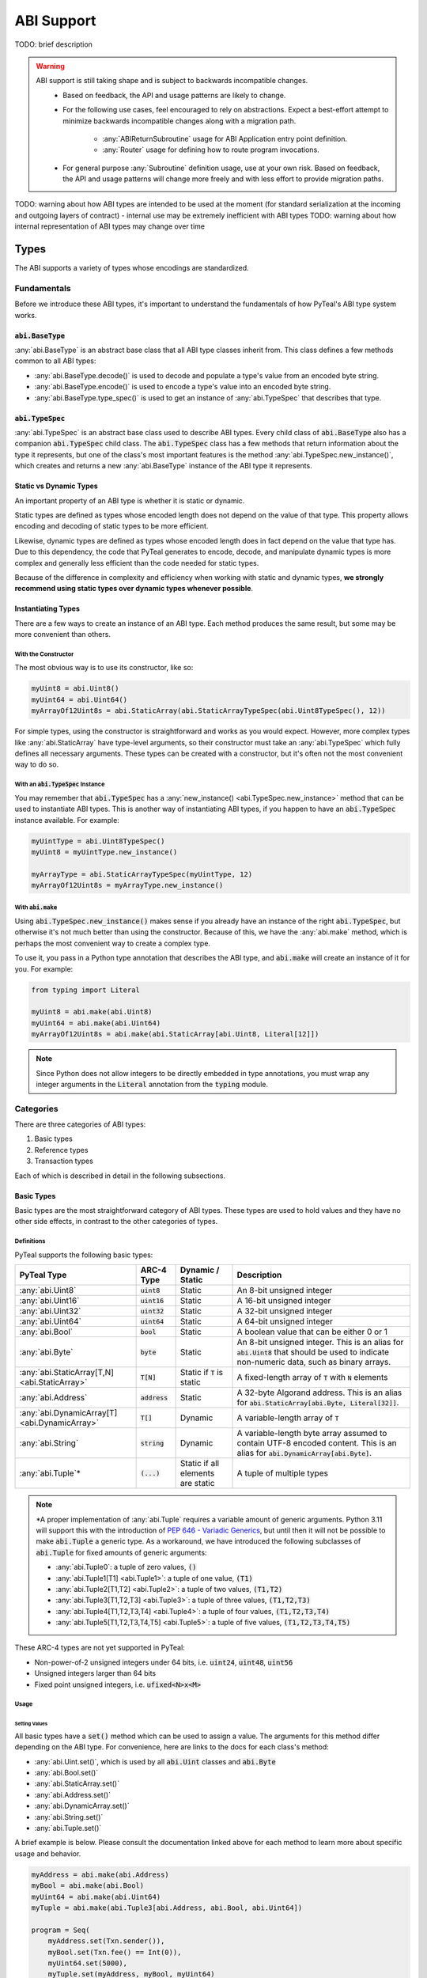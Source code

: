 .. _abi:

ABI Support
===========

TODO: brief description

.. warning::
  ABI support is still taking shape and is subject to backwards incompatible changes.
    * Based on feedback, the API and usage patterns are likely to change.
    * For the following use cases, feel encouraged to rely on abstractions.  Expect a best-effort attempt to minimize backwards incompatible changes along with a migration path.

       * :any:`ABIReturnSubroutine` usage for ABI Application entry point definition.

       * :any:`Router` usage for defining how to route program invocations.
    * For general purpose :any:`Subroutine` definition usage, use at your own risk.  Based on feedback, the API and usage patterns will change more freely and with less effort to provide migration paths.

TODO: warning about how ABI types are intended to be used at the moment (for standard serialization at the incoming and outgoing layers of contract) - internal use may be extremely inefficient with ABI types
TODO: warning about how internal representation of ABI types may change over time

Types
------

The ABI supports a variety of types whose encodings are standardized.

Fundamentals
~~~~~~~~~~~~

Before we introduce these ABI types, it's important to understand the fundamentals of how PyTeal's ABI type system works.

:code:`abi.BaseType`
^^^^^^^^^^^^^^^^^^^^

:any:`abi.BaseType` is an abstract base class that all ABI type classes inherit from. This class defines a few methods common to all ABI types:

* :any:`abi.BaseType.decode()` is used to decode and populate a type's value from an encoded byte string.
* :any:`abi.BaseType.encode()` is used to encode a type's value into an encoded byte string.
* :any:`abi.BaseType.type_spec()` is used to get an instance of :any:`abi.TypeSpec` that describes that type.

:code:`abi.TypeSpec`
^^^^^^^^^^^^^^^^^^^^

:any:`abi.TypeSpec` is an abstract base class used to describe ABI types. Every child class of :code:`abi.BaseType` also has a companion :code:`abi.TypeSpec` child class. The :code:`abi.TypeSpec` class has a few methods that return information about the type it represents, but one of the class's most important features is the method :any:`abi.TypeSpec.new_instance()`, which creates and returns a new :any:`abi.BaseType` instance of the ABI type it represents.

Static vs Dynamic Types
^^^^^^^^^^^^^^^^^^^^^^^

An important property of an ABI type is whether it is static or dynamic.

Static types are defined as types whose encoded length does not depend on the value of that type. This property allows encoding and decoding of static types to be more efficient.

Likewise, dynamic types are defined as types whose encoded length does in fact depend on the value that type has. Due to this dependency, the code that PyTeal generates to encode, decode, and manipulate dynamic types is more complex and generally less efficient than the code needed for static types.

Because of the difference in complexity and efficiency when working with static and dynamic types, **we strongly recommend using static types over dynamic types whenever possible**.

Instantiating Types
^^^^^^^^^^^^^^^^^^^

There are a few ways to create an instance of an ABI type. Each method produces the same result, but some may be more convenient than others.

With the Constructor
""""""""""""""""""""""

The most obvious way is to use its constructor, like so:

.. code-block:: python

    myUint8 = abi.Uint8()
    myUint64 = abi.Uint64()
    myArrayOf12Uint8s = abi.StaticArray(abi.StaticArrayTypeSpec(abi.Uint8TypeSpec(), 12))

For simple types, using the constructor is straightforward and works as you would expect. However, more complex types like :any:`abi.StaticArray` have type-level arguments, so their constructor must take an :any:`abi.TypeSpec` which fully defines all necessary arguments. These types can be created with a constructor, but it's often not the most convenient way to do so.

With an :code:`abi.TypeSpec` Instance
""""""""""""""""""""""""""""""""""""""

You may remember that :code:`abi.TypeSpec` has a :any:`new_instance() <abi.TypeSpec.new_instance>` method that can be used to instantiate ABI types. This is another way of instantiating ABI types, if you happen to have an :code:`abi.TypeSpec` instance available. For example:

.. code-block:: python

    myUintType = abi.Uint8TypeSpec()
    myUint8 = myUintType.new_instance()

    myArrayType = abi.StaticArrayTypeSpec(myUintType, 12)
    myArrayOf12Uint8s = myArrayType.new_instance()

With :code:`abi.make`
"""""""""""""""""""""

Using :code:`abi.TypeSpec.new_instance()` makes sense if you already have an instance of the right :code:`abi.TypeSpec`, but otherwise it's not much better than using the constructor. Because of this, we have the :any:`abi.make` method, which is perhaps the most convenient way to create a complex type.

To use it, you pass in a Python type annotation that describes the ABI type, and :code:`abi.make` will create an instance of it for you. For example:

.. code-block:: python

    from typing import Literal

    myUint8 = abi.make(abi.Uint8)
    myUint64 = abi.make(abi.Uint64)
    myArrayOf12Uint8s = abi.make(abi.StaticArray[abi.Uint8, Literal[12]])

.. note::
    Since Python does not allow integers to be directly embedded in type annotations, you must wrap any integer arguments in the :code:`Literal` annotation from the :code:`typing` module.

Categories
~~~~~~~~~~

There are three categories of ABI types:

1. Basic types
2. Reference types
3. Transaction types

Each of which is described in detail in the following subsections.

Basic Types
^^^^^^^^^^^^^^^^^^^^^^^^

Basic types are the most straightforward category of ABI types. These types are used to hold values and they have no other side effects, in contrast to the other categories of types.

Definitions
"""""""""""""""""""""

PyTeal supports the following basic types:

============================================== ====================== ================================= =======================================================================================================================================================
PyTeal Type                                    ARC-4 Type             Dynamic / Static                  Description
============================================== ====================== ================================= =======================================================================================================================================================
:any:`abi.Uint8`                               :code:`uint8`          Static                            An 8-bit unsigned integer
:any:`abi.Uint16`                              :code:`uint16`         Static                            A 16-bit unsigned integer
:any:`abi.Uint32`                              :code:`uint32`         Static                            A 32-bit unsigned integer
:any:`abi.Uint64`                              :code:`uint64`         Static                            A 64-bit unsigned integer
:any:`abi.Bool`                                :code:`bool`           Static                            A boolean value that can be either 0 or 1
:any:`abi.Byte`                                :code:`byte`           Static                            An 8-bit unsigned integer. This is an alias for :code:`abi.Uint8` that should be used to indicate non-numeric data, such as binary arrays.
:any:`abi.StaticArray[T,N] <abi.StaticArray>`  :code:`T[N]`           Static if :code:`T` is static     A fixed-length array of :code:`T` with :code:`N` elements
:any:`abi.Address`                             :code:`address`        Static                            A 32-byte Algorand address. This is an alias for :code:`abi.StaticArray[abi.Byte, Literal[32]]`.
:any:`abi.DynamicArray[T] <abi.DynamicArray>`  :code:`T[]`            Dynamic                           A variable-length array of :code:`T`
:any:`abi.String`                              :code:`string`         Dynamic                           A variable-length byte array assumed to contain UTF-8 encoded content. This is an alias for :code:`abi.DynamicArray[abi.Byte]`.
:any:`abi.Tuple`\*                             :code:`(...)`          Static if all elements are static A tuple of multiple types
============================================== ====================== ================================= =======================================================================================================================================================

.. note::
    \*A proper implementation of :any:`abi.Tuple` requires a variable amount of generic arguments. Python 3.11 will support this with the introduction of `PEP 646 - Variadic Generics <https://peps.python.org/pep-0646/>`_, but until then it will not be possible to make :code:`abi.Tuple` a generic type. As a workaround, we have introduced the following subclasses of :code:`abi.Tuple` for fixed amounts of generic arguments:

    * :any:`abi.Tuple0`: a tuple of zero values, :code:`()`
    * :any:`abi.Tuple1[T1] <abi.Tuple1>`: a tuple of one value, :code:`(T1)`
    * :any:`abi.Tuple2[T1,T2] <abi.Tuple2>`: a tuple of two values, :code:`(T1,T2)`
    * :any:`abi.Tuple3[T1,T2,T3] <abi.Tuple3>`: a tuple of three values, :code:`(T1,T2,T3)`
    * :any:`abi.Tuple4[T1,T2,T3,T4] <abi.Tuple4>`: a tuple of four values, :code:`(T1,T2,T3,T4)`
    * :any:`abi.Tuple5[T1,T2,T3,T4,T5] <abi.Tuple5>`: a tuple of five values, :code:`(T1,T2,T3,T4,T5)`

These ARC-4 types are not yet supported in PyTeal:

* Non-power-of-2 unsigned integers under 64 bits, i.e. :code:`uint24`, :code:`uint48`, :code:`uint56`
* Unsigned integers larger than 64 bits
* Fixed point unsigned integers, i.e. :code:`ufixed<N>x<M>`

Usage
"""""""""""""""""""""

Setting Values
''''''''''''''''

All basic types have a :code:`set()` method which can be used to assign a value. The arguments for this method differ depending on the ABI type. For convenience, here are links to the docs for each class's method:

* :any:`abi.Uint.set()`, which is used by all :code:`abi.Uint` classes and :code:`abi.Byte`
* :any:`abi.Bool.set()`
* :any:`abi.StaticArray.set()`
* :any:`abi.Address.set()`
* :any:`abi.DynamicArray.set()`
* :any:`abi.String.set()`
* :any:`abi.Tuple.set()`

A brief example is below. Please consult the documentation linked above for each method to learn more about specific usage and behavior.

.. code-block:: python

    myAddress = abi.make(abi.Address)
    myBool = abi.make(abi.Bool)
    myUint64 = abi.make(abi.Uint64)
    myTuple = abi.make(abi.Tuple3[abi.Address, abi.Bool, abi.Uint64])

    program = Seq(
        myAddress.set(Txn.sender()),
        myBool.set(Txn.fee() == Int(0)),
        myUint64.set(5000),
        myTuple.set(myAddress, myBool, myUint64)
    )

Getting Values
''''''''''''''''''''''

All basic types that represent a single value have a :code:`get()` method, which can be used to extract that value. The supported types and methods are:

* :any:`abi.Uint.get()`, which is used by all :code:`abi.Uint` classes and :code:`abi.Byte`
* :any:`abi.Bool.get()`
* :any:`abi.Address.get()`
* :any:`abi.String.get()`

A brief example is below. Please consult the documentation linked above for each method to learn more about specific usage and behavior.

.. code-block:: python

    @Subroutine(TealType.uint64)
    def minimum(a: abi.Uint64, b: abi.Uint64) -> Expr:
        """Return the minimum value of the two arguments."""
        return (
            If(a.get() < b.get())
            .Then(a.get())
            .Else(b.get())
        )

Getting Values at Indexes
''''''''''''''''''''''''''

The types :code:`abi.StaticArray`, :code:`abi.Address`, :code:`abi.DynamicArray`, :code:`abi.String`, and :code:`abi.Tuple` are compound types, meaning they contain other types whose values can be extracted. The :code:`__getitem__` method, accessible by using square brackets to "index into" an object, can be used to extract these values.

The supported methods are:

* :any:`abi.StaticArray.__getitem__`, used for :code:`abi.StaticArray` and :code:`abi.Address`
* :any:`abi.Array.__getitem__`, used for :code:`abi.DynamicArray` and :code:`abi.String`
* :any:`abi.Tuple.__getitem__`

Be aware that these methods return a :code:`ComputedValue`, TODO link to Computed Value section

A brief example is below. Please consult the documentation linked above for each method to learn more about specific usage and behavior.

.. code-block:: python

    @Subroutine(TealType.none)
    def ensure_all_values_greater_than_5(array: abi.StaticArray[abi.Uint64, L[10]]) -> Expr:
        """This subroutine asserts that every value in the input array is greater than 5."""
        i = ScratchVar(TealType.uint64)
        return For(
            i.store(Int(0)), i.load() < array.length(), i.store(i.load() + Int(1))
        ).Do(
            array[i.load()].use(lambda value: Assert(value.get() > Int(5)))
        )

Limitations
"""""""""""""""""""""

TODO: explain type size limitations

Reference Types
^^^^^^^^^^^^^^^^^^^^^^^^

Some AVM operations require specific values to be placed in the "foreign arrays" of the app call transaction. Reference types allow methods to describe these requirements.

Reference types are only valid in the arguments of a method. They may not appear in a method's return value in any form.

Definitions
""""""""""""""""""""""""""""""""""""""""""

PyTeal supports the following reference types:

====================== ====================== ================ =======================================================================================================================================================
PyTeal Type            ARC-4 Type             Dynamic / Static Description
====================== ====================== ================ =======================================================================================================================================================
:any:`abi.Account`     :code:`account`        Static           Represents an additional account that the current transaction can access, stored in the :any:`Txn.accounts <TxnObject.accounts>` array
:any:`abi.Asset`       :code:`asset`          Static           Represents an additional asset that the current transaction can access, stored in the :any:`Txn.assets <TxnObject.assets>` array
:any:`abi.Application` :code:`application`    Static           Represents an additional application that the current transaction can access, stored in the :any:`Txn.applications <TxnObject.applications>` array
====================== ====================== ================ =======================================================================================================================================================

These types all inherit from the abstract class :any:`abi.ReferenceType`.

Usage
""""""""""""""""""""""""""""""""""""""""""

Getting Referenced Indexes
''''''''''''''''''''''''''

Because reference types represent values placed into one of the transaction's foreign arrays, each reference type value is associated with a specific index into the appropriate array.

All reference types implement the method :any:`abi.ReferenceType.referenced_index()` which can be used to access this index.

A brief example is below:

.. code-block:: python

    @Subroutine(TealType.none)
    def referenced_index_example(
        account: abi.Account, asset: abi.Asset, app: abi.Application
    ) -> Expr:
        return Seq(
            # The accounts array has Txn.accounts.length() + 1 elements in it (the +1 is the txn sender)
            Assert(account.referenced_index() <= Txn.accounts.length()),
            # The assets array has Txn.assets.length() elements in it
            Assert(asset.referenced_index() < Txn.assets.length()),
            # The applications array has Txn.applications.length() + 1 elements in it (the +1 is the current app)
            Assert(app.referenced_index() <= Txn.applications.length()),
        )

Getting Referenced Values
''''''''''''''''''''''''''

Perhaps more important than the index of a referenced type is its value. Depending on the reference type, there are different methods available to obtain the value being referenced:

* :any:`abi.Account.address()`
* :any:`abi.Asset.asset_id()`
* :any:`abi.Application.application_id()`

A brief example is below:

.. code-block:: python

    @Subroutine(TealType.none)
    def send_inner_txns(
        receiver: abi.Account, asset_to_transfer: abi.Asset, app_to_call: abi.Application
    ) -> Expr:
        return Seq(
            InnerTxnBuilder.Begin(),
            InnerTxnBuilder.SetFields(
                {
                    TxnField.type_enum: TxnType.AssetTransfer,
                    TxnField.receiver: receiver.address(),
                    TxnField.xfer_asset: asset_to_transfer.asset_id(),
                    TxnField.amount: Int(1_000_000),
                }
            ),
            InnerTxnBuilder.Submit(),
            InnerTxnBuilder.Begin(),
            InnerTxnBuilder.SetFields(
                {
                    TxnField.type_enum: TxnType.ApplicationCall,
                    TxnField.application_id: app_to_call.application_id(),
                    Txn.application_args: [Bytes("hello")],
                }
            ),
            InnerTxnBuilder.Submit(),
        )

Accessing Parameters of Referenced Values
''''''''''''''''''''''''''''''''''''''''''

Reference types allow the program to access more information about them. Each reference type has a :code:`params()` method which can be used to access that object's parameters. These methods are listed below:

* :any:`abi.Account.params()` returns an :any:`AccountParamObject`
* :any:`abi.Asset.params()` returns an :any:`AssetParamObject`
* :any:`abi.Application.params()` returns an :any:`AppParamObject`

These method are provided for convenience. They expose the same properties accessible from the :any:`AccountParam`, :any:`AssetParam`, and :any:`AppParam` classes.

A brief example is below:

.. code-block:: python

    @Subroutine(TealType.none)
    def referenced_params_example(
        account: abi.Account, asset: abi.Asset, app: abi.Application
    ) -> Expr:
        return Seq(
            account.params().auth_address().outputReducer(
                lambda value, has_value: Assert(And(has_value, value == Global.zero_address()))
            ),
            asset.params().total().outputReducer(
                lambda value, has_value: Assert(And(has_value, value == Int(1)))
            ),
            app.params().creator_address().outputReducer(
                lambda value, has_value: Assert(And(has_value, value == Txn.sender()))
            )
        )

.. note::
    All returned parameters are instances of :any:`MaybeValue`.

Accessing Asset Holdings
''''''''''''''''''''''''

Similar to the parameters above, asset holding properties can be accessed using one of the following methods:

* :any:`abi.Account.asset_holding()`: given an asset, returns an :any:`AssetHoldingObject`
* :any:`abi.Asset.holding()`: given an account, returns an :any:`AssetHoldingObject`

These method are provided for convenience. They expose the same properties accessible from the :any:`AssetHolding` class.

A brief example is below:

.. code-block:: python

    @Subroutine(TealType.none)
    def ensure_asset_balance_is_nonzero(account: abi.Account, asset: abi.Asset) -> Expr:
        return Seq(
            account.asset_holding(asset)
            .balance()
            .outputReducer(lambda value, has_value: Assert(And(has_value, value > Int(0)))),
            # this check is equivalent
            asset.holding(account)
            .balance()
            .outputReducer(lambda value, has_value: Assert(And(has_value, value > Int(0)))),
        )

Limitations
""""""""""""""""""""""""""""""""""""""""""

TODO: explain limitations, such as can't be created directly, or used as method return value

Transaction Types
^^^^^^^^^^^^^^^^^^^^^^^^

TODO: brief description

Definitions
""""""""""""""""""""""""""""""""""""""""""

PyTeal supports the following transaction types:

=================================== ====================== ================ =======================================================================================================================================================
PyTeal Type                         ARC-4 Type             Dynamic / Static Description
=================================== ====================== ================ =======================================================================================================================================================
:any:`abi.Transaction`              :code:`txn`            Static           A catch-all for any transaction type
:any:`abi.PaymentTransaction`       :code:`pay`            Static           A payment transaction
:any:`abi.KeyRegisterTransaction`   :code:`keyreg`         Static           A key registration transaction
:any:`abi.AssetConfigTransaction`   :code:`acfg`           Static           An asset configuration transaction
:any:`abi.AssetTransferTransaction` :code:`axfer`          Static           An asset transfer transaction
:any:`abi.AssetFreezeTransaction`   :code:`afrz`           Static           An asset freeze transaction
:any:`abi.AssetTransferTransaction` :code:`appl`           Static           An application call transaction
=================================== ====================== ================ =======================================================================================================================================================

Usage
""""""""""""""""""""""""""""""""""""""""""

TODO: explain usage and show examples

Limitations
""""""""""""""""""""""""""""""""""""""""""

TODO: explain limitations, such as can't be created directly, used as method return value, or embedded in other types

Computed Values
~~~~~~~~~~~~~~~~~

TODO: explain what ComputedValue is, where it appears, how to use it, and why it's necessary

Subroutines with ABI Types
--------------------------

TODO: brief description

ABI Arguments with the Subroutine decorator
~~~~~~~~~~~~~~~~~~~~~~~~~~~~~~~~~~~~~~~~~~~~~~~~~~~

TODO: brief description

Definition
~~~~~~~~~~~~~~~~~

TODO: explain how to create a subroutine with the existing Subroutine decorator and ABI arguments

Usage
~~~~~~~~~~~~~~~~~

TODO: explain how to call a subroutine with ABI arguments

ABIReturnSubroutine
~~~~~~~~~~~~~~~~~~~~~~~~~~~~~~~~~~

.. warning::
  :any:`ABIReturnSubroutine` is still taking shape and is subject to backwards incompatible changes.

  * For ABI Application entry point definition, feel encouraged to use :any:`ABIReturnSubroutine`.  Expect a best-effort attempt to minimize backwards incompatible changes along with a migration path.
  * For general purpose usage, use at your own risk.  Based on feedback, the API and usage patterns will change more freely and with less effort to provide migration paths.

TODO: brief overview of why this is necessary and when it should be used

Definition
~~~~~~~~~~~~~~~~~

TODO: explain how to create a subroutine using ABIReturnSubroutine with ABI return values

Usage
~~~~~~~~~~~~~~~~~

TODO: explain how to call an ABIReturnSubroutine and how to process the return value

Creating an ARC-4 Program with the ABI Router
----------------------------------------------------

TODO: brief intro

.. warning::
  :any:`Router` usage is still taking shape and is subject to backwards incompatible changes.

  Feel encouraged to use :any:`Router` and expect a best-effort attempt to minimize backwards incompatible changes along with a migration path.

Registering Bare App Calls
~~~~~~~~~~~~~~~~~~~~~~~~~~~~~~~~~~

TODO: explain bare app calls and how they can be added to a Router

Registering Methods
~~~~~~~~~~~~~~~~~~~~~~~~~~~~~~~~~~

TODO: explain methods and how they can be added to a Router
TODO: warning about input type validity -- no verification is done for you (right now)

Building and Compiling a Router Program
~~~~~~~~~~~~~~~~~~~~~~~~~~~~~~~~~~~~~~~~~~~~~~~~~~~

TODO: explain how to build/compile a Router program to get the TEAL code + contract JSON

Calling an ARC-4 Program
--------------------------

TODO: brief intro

Off-Chain, from an SDK or :code:`goal`
~~~~~~~~~~~~~~~~~~~~~~~~~~~~~~~~~~~~~~~~~~~~~~~~~~~

TODO: leave pointers to SDK/goal documentation about how to invoke ABI calls

On-Chain, in an Inner Transaction
~~~~~~~~~~~~~~~~~~~~~~~~~~~~~~~~~~

TODO: explain how this is possible but there is no simple way to do it in PyTeal yet; once it is, we should update this section
